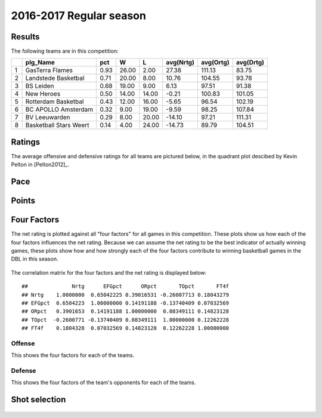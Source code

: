

..
  Assumptions
  season      : srting identifier of the season we're evaluating
  regseasTeam : dataframe containing the team statistics
  ReportTeamRatings.r is sourced.

2016-2017 Regular season
====================================================

Results
-------

The following teams are in this competition:


+---+------------------------+------+-------+-------+-----------+-----------+-----------+
|   | plg_Name               | pct  | W     | L     | avg(Nrtg) | avg(Ortg) | avg(Drtg) |
+===+========================+======+=======+=======+===========+===========+===========+
| 1 | GasTerra Flames        | 0.93 | 26.00 | 2.00  | 27.38     | 111.13    | 83.75     |
+---+------------------------+------+-------+-------+-----------+-----------+-----------+
| 2 | Landstede Basketbal    | 0.71 | 20.00 | 8.00  | 10.76     | 104.55    | 93.78     |
+---+------------------------+------+-------+-------+-----------+-----------+-----------+
| 3 | BS Leiden              | 0.68 | 19.00 | 9.00  | 6.13      | 97.51     | 91.38     |
+---+------------------------+------+-------+-------+-----------+-----------+-----------+
| 4 | New Heroes             | 0.50 | 14.00 | 14.00 | -0.21     | 100.83    | 101.05    |
+---+------------------------+------+-------+-------+-----------+-----------+-----------+
| 5 | Rotterdam Basketbal    | 0.43 | 12.00 | 16.00 | -5.65     | 96.54     | 102.19    |
+---+------------------------+------+-------+-------+-----------+-----------+-----------+
| 6 | BC APOLLO Amsterdam    | 0.32 | 9.00  | 19.00 | -9.59     | 98.25     | 107.84    |
+---+------------------------+------+-------+-------+-----------+-----------+-----------+
| 7 | BV Leeuwarden          | 0.29 | 8.00  | 20.00 | -14.10    | 97.21     | 111.31    |
+---+------------------------+------+-------+-------+-----------+-----------+-----------+
| 8 | Basketball Stars Weert | 0.14 | 4.00  | 24.00 | -14.73    | 89.79     | 104.51    |
+---+------------------------+------+-------+-------+-----------+-----------+-----------+



Ratings
-------

The average offensive and defensive ratings for all teams are pictured below,
in the quadrant plot descibed by Kevin Pelton in [Pelton2012]_.


.. figure:: figure/rating-quadrant-1.png
    :alt: 

    


.. figure:: figure/net-rating-1.png
    :alt: 

    


.. figure:: figure/off-rating-1.png
    :alt: 

    


.. figure:: figure/def-rating-1.png
    :alt: 

    

Pace
----


.. figure:: figure/pace-by-team-1.png
    :alt: 

    

Points
------


.. figure:: figure/point-differential-by-team-1.png
    :alt: 

    

Four Factors
------------

The net rating is plotted against all "four factors"
for all games in this competition.
These plots show us how each of the four factors influences the net rating.
Because we can assume the net rating to be the best indicator of actually winning games,
these plots show how and how strongly each of the four factors contribute to winning basketball games in the DBL in this season. 


.. figure:: figure/net-rating-by-four-factor-1.png
    :alt: 

    

The correlation matrix for the four factors and the net rating is displayed below:



::

    ##              Nrtg      EFGpct      ORpct       TOpct       FT4f
    ## Nrtg    1.0000000  0.65042225 0.39016531 -0.26007713 0.18043279
    ## EFGpct  0.6504223  1.00000000 0.14191188 -0.13740409 0.07032569
    ## ORpct   0.3901653  0.14191188 1.00000000  0.08349111 0.14823128
    ## TOpct  -0.2600771 -0.13740409 0.08349111  1.00000000 0.12262228
    ## FT4f    0.1804328  0.07032569 0.14823128  0.12262228 1.00000000



Offense
^^^^^^^

This shows the four factors for each of the teams.


.. figure:: figure/efg-by-team-1.png
    :alt: 

    


.. figure:: figure/or-pct-by-team-1.png
    :alt: 

    


.. figure:: figure/to-pct-team-1.png
    :alt: 

    


.. figure:: figure/ftt-pct-team-1.png
    :alt: 

    

Defense
^^^^^^^

This shows the four factors of the team's opponents for each of the teams.


.. figure:: figure/opp-efg-by-team-1.png
    :alt: 

    


.. figure:: figure/opp-or-pct-by-team-1.png
    :alt: 

    


.. figure:: figure/opp-to-pct-team-1.png
    :alt: 

    


.. figure:: figure/opp-ftt-pct-team-1.png
    :alt: 

    


Shot selection
--------------


.. figure:: figure/shot-selection-ftt-team-1.png
    :alt: 

    


.. figure:: figure/shot-selection-2s-team-1.png
    :alt: 

    


.. figure:: figure/shot-selection-3s-team-1.png
    :alt: 

    


.. figure:: figure/shot-selection-history-team-1.png
    :alt: 

    



.. todo::

  Add a header:
  
   * date of last analyzed games
   * number of games analyzed
